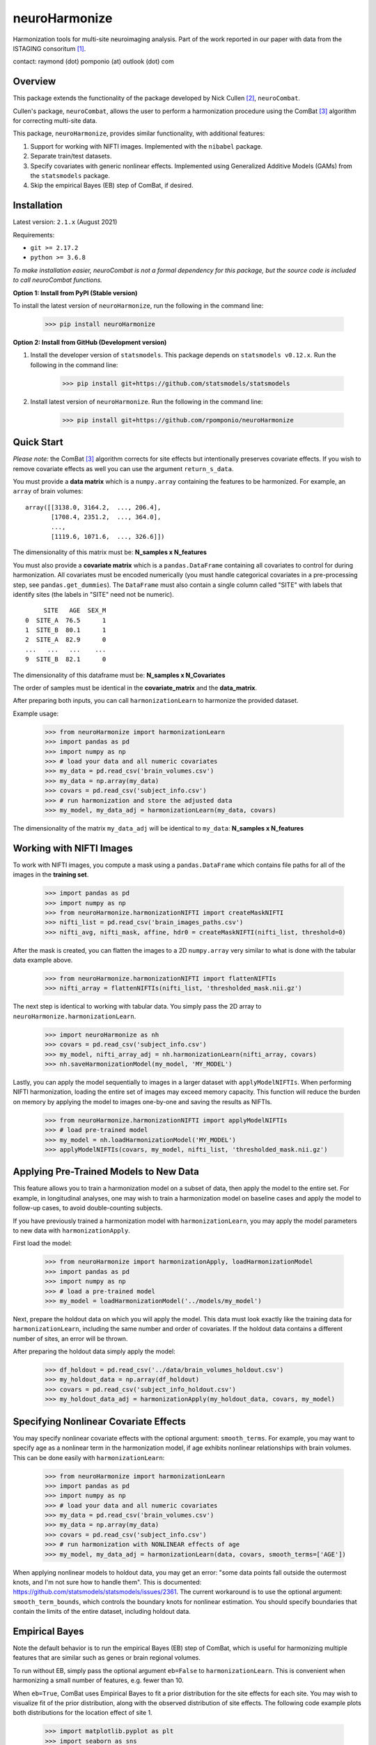 ==============
neuroHarmonize
==============

Harmonization tools for multi-site neuroimaging analysis. Part of the work
reported in our paper with data from the ISTAGING consoritum [1]_.

contact: raymond (dot) pomponio (at) outlook (dot) com

Overview
---------

This package extends the functionality of the package developed by Nick Cullen [2]_,
``neuroCombat``.

Cullen's package, ``neuroCombat``, allows the user to perform a
harmonization procedure using the ComBat [3]_ algorithm for correcting
multi-site data.

This package, ``neuroHarmonize``, provides similar functionality, with additional
features:

1. Support for working with NIFTI images. Implemented with the ``nibabel`` package.
2. Separate train/test datasets.
3. Specify covariates with generic nonlinear effects. Implemented using
   Generalized Additive Models (GAMs) from the ``statsmodels`` package.
4. Skip the empirical Bayes (EB) step of ComBat, if desired.

Installation
------------

Latest version: ``2.1.x`` (August 2021)

Requirements:

* ``git >= 2.17.2``
* ``python >= 3.6.8``

*To make installation easier, neuroCombat is not a formal dependency for this
package, but the source code is included to call neuroCombat functions.*

**Option 1: Install from PyPI (Stable version)**

To install the latest version of ``neuroHarmonize``, run the following in the command line:

    >>> pip install neuroHarmonize

**Option 2: Install from GitHub (Development version)**

1. Install the developer version of ``statsmodels``. This package depends on ``statsmodels v0.12.x``. Run the following in the command line:

    >>> pip install git+https://github.com/statsmodels/statsmodels

2. Install latest version of ``neuroHarmonize``. Run the following in the command line:

    >>> pip install git+https://github.com/rpomponio/neuroHarmonize

Quick Start
-----------

*Please note:* the ComBat [3]_ algorithm corrects for site effects but
intentionally preserves covariate effects. If you wish to remove covariate
effects as well you can use the argument ``return_s_data``.

You must provide a **data matrix** which is a ``numpy.array`` containing the
features to be harmonized. For example, an ``array`` of brain volumes:

::

  array([[3138.0, 3164.2,  ..., 206.4],
         [1708.4, 2351.2,  ..., 364.0],
         ...,
         [1119.6, 1071.6,  ..., 326.6]])

The dimensionality of this matrix must be: **N_samples x N_features**

You must also provide a **covariate matrix** which is a ``pandas.DataFrame``
containing all covariates to control for during harmonization. All covariates
must be encoded numerically (you must handle categorical covariates in a
pre-processing step, see ``pandas.get_dummies``). The ``DataFrame`` must
also contain a single column called "SITE" with labels that identify sites
(the labels in "SITE" need not be numeric).

::

       SITE   AGE  SEX_M
  0  SITE_A  76.5      1
  1  SITE_B  80.1      1
  2  SITE_A  82.9      0
  ...   ...   ...    ...
  9  SITE_B  82.1      0

The dimensionality of this dataframe must be: **N_samples x N_Covariates**

The order of samples must be identical in the **covariate_matrix** and the
**data_matrix**.

After preparing both inputs, you can call ``harmonizationLearn`` to harmonize
the provided dataset.

Example usage:

    >>> from neuroHarmonize import harmonizationLearn
    >>> import pandas as pd
    >>> import numpy as np
    >>> # load your data and all numeric covariates
    >>> my_data = pd.read_csv('brain_volumes.csv')
    >>> my_data = np.array(my_data)
    >>> covars = pd.read_csv('subject_info.csv')
    >>> # run harmonization and store the adjusted data
    >>> my_model, my_data_adj = harmonizationLearn(my_data, covars)

The dimensionality of the matrix ``my_data_adj`` will be identical to
``my_data``: **N_samples x N_features**

Working with NIFTI Images
-------------------------

To work with NIFTI images, you compute a mask using a ``pandas.DataFrame`` which
contains file paths for all of the images in the **training set**.

    >>> import pandas as pd
    >>> import numpy as np
    >>> from neuroHarmonize.harmonizationNIFTI import createMaskNIFTI
    >>> nifti_list = pd.read_csv('brain_images_paths.csv')
    >>> nifti_avg, nifti_mask, affine, hdr0 = createMaskNIFTI(nifti_list, threshold=0)

After the mask is created, you can flatten the images to a 2D ``numpy.array``
very similar to what is done with the tabular data example above.

    >>> from neuroHarmonize.harmonizationNIFTI import flattenNIFTIs
    >>> nifti_array = flattenNIFTIs(nifti_list, 'thresholded_mask.nii.gz')

The next step is identical to working with tabular data. You simply pass the 2D
array to ``neuroHarmonize.harmonizationLearn``.

    >>> import neuroHarmonize as nh
    >>> covars = pd.read_csv('subject_info.csv')
    >>> my_model, nifti_array_adj = nh.harmonizationLearn(nifti_array, covars)
    >>> nh.saveHarmonizationModel(my_model, 'MY_MODEL')

Lastly, you can apply the model sequentially to images in a larger dataset with
``applyModelNIFTIs``. When performing NIFTI harmonization, loading the entire set
of images may exceed memory capacity. This function will reduce the burden on
memory by applying the model to images one-by-one and saving the results as NIFTIs.

    >>> from neuroHarmonize.harmonizationNIFTI import applyModelNIFTIs
    >>> # load pre-trained model
    >>> my_model = nh.loadHarmonizationModel('MY_MODEL')
    >>> applyModelNIFTIs(covars, my_model, nifti_list, 'thresholded_mask.nii.gz')

Applying Pre-Trained Models to New Data
---------------------------------------

This feature allows you to train a harmonization model on a subset of data, then
apply the model to the entire set. For example, in longitudinal analyses, one may
wish to train a harmonization model on baseline cases and apply the model to
follow-up cases, to avoid double-counting subjects.

If you have previously trained a harmonization model with ``harmonizationLearn``,
you may apply the model parameters to new data with ``harmonizationApply``.

First load the model:

    >>> from neuroHarmonize import harmonizationApply, loadHarmonizationModel
    >>> import pandas as pd
    >>> import numpy as np
    >>> # load a pre-trained model
    >>> my_model = loadHarmonizationModel('../models/my_model')

Next, prepare the holdout data on which you will apply the model. This data
must look exactly like the training data for ``harmonizationLearn``, including
the same number and order of covariates. If the holdout data contains a
different number of sites, an error will be thrown.

After preparing the holdout data simply apply the model:

    >>> df_holdout = pd.read_csv('../data/brain_volumes_holdout.csv')
    >>> my_holdout_data = np.array(df_holdout)
    >>> covars = pd.read_csv('subject_info_holdout.csv')
    >>> my_holdout_data_adj = harmonizationApply(my_holdout_data, covars, my_model)

Specifying Nonlinear Covariate Effects
--------------------------------------

You may specify nonlinear covariate effects with the optional argument:
``smooth_terms``. For example, you may want to specify age as a nonlinear
term in the harmonization model, if age exhibits nonlinear relationships with
brain volumes. This can be done easily with ``harmonizationLearn``:

    >>> from neuroHarmonize import harmonizationLearn
    >>> import pandas as pd
    >>> import numpy as np
    >>> # load your data and all numeric covariates
    >>> my_data = pd.read_csv('brain_volumes.csv')
    >>> my_data = np.array(my_data)
    >>> covars = pd.read_csv('subject_info.csv')
    >>> # run harmonization with NONLINEAR effects of age
    >>> my_model, my_data_adj = harmonizationLearn(data, covars, smooth_terms=['AGE'])

When applying nonlinear models to holdout data, you may get an error: "some data
points fall outside the outermost knots, and I'm not sure how to handle them".
This is documented: https://github.com/statsmodels/statsmodels/issues/2361.
The current workaround is to use the optional argument: ``smooth_term_bounds``,
which controls the boundary knots for nonlinear estimation. You should specify
boundaries that contain the limits of the entire dataset, including holdout data.

Empirical Bayes
---------------

Note the default behavior is to run the empirical Bayes (EB) step of ComBat, which
is useful for harmonizing multiple features that are similar such as genes or
brain regional volumes.

To run without EB, simply pass the optional argument ``eb=False`` to
``harmonizationLearn``. This is convenient when harmonizing a small number of
features, e.g. fewer than 10.

When ``eb=True``, ComBat uses Empirical Bayes to fit a prior distribution for
the site effects for each site. You may wish to visualize fit of the prior
distribution, along with the observed distribution of site effects. The following
code example plots both distributions for the location effect of site 1.

    >>> import matplotlib.pyplot as plt
    >>> import seaborn as sns
    >>> from neuroHarmonize import loadHarmonizationModel
    >>> model = loadHarmonizationModel('../models/my_model')
    >>> site_01 = stats.norm.rvs(size=10000, loc=model['gamma_bar'][0], scale=np.sqrt(model['t2'][0]))
    >>> sns.kdeplot(site_01, color='blue', label='Site-1-prior')
    >>> sns.kdeplot(model['gamma_hat'][0, :], color='blue', label='Site-1-observed', linestyle='--')
    >>> plt.show()

.. image:: figure_1.png

Citations
---------

.. [1] Pomponio, R., Shou, H., Davatzikos, C., et al., (2019).
   "Harmonization of large MRI datasets for the analysis of brain imaging
   patterns throughout the lifespan." Neuroimage 208.
   https://doi.org/10.1016/j.neuroimage.2019.116450.
.. [2] Fortin, J. P., N. Cullen, Y. I. Sheline, W. D. Taylor, I. Aselcioglu,
   P. A. Cook, P. Adams, C. Cooper, M. Fava, P. J. McGrath, M. McInnis,
   M. L. Phillips, M. H. Trivedi, M. M. Weissman and R. T. Shinohara (2017).
   "Harmonization of cortical thickness measurements across scanners and sites."
   Neuroimage 167: 104-120. https://doi.org/10.1016/j.neuroimage.2017.11.024.
.. [3] W. Evan Johnson and Cheng Li, Adjusting batch effects in microarray
   expression data using empirical Bayes methods. Biostatistics, 8(1):118-127,
   2007. https://doi.org/10.1093/biostatistics/kxj037.
